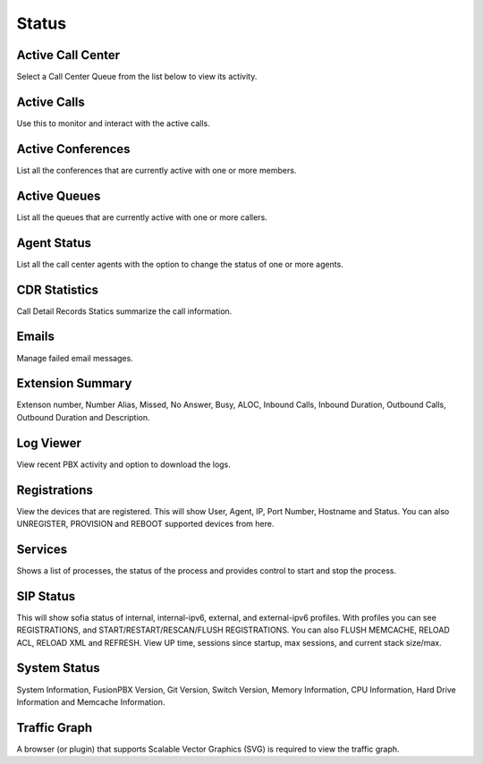 ******
Status
******

Active Call Center
------------------

Select a Call Center Queue from the list below to view its activity.

Active Calls
------------

Use this to monitor and interact with the active calls. 

Active Conferences
------------------

List all the conferences that are currently active with one or more members. 

Active Queues
-------------

List all the queues that are currently active with one or more callers. 

Agent Status
------------

List all the call center agents with the option to change the status of one or more agents.


CDR Statistics
--------------

Call Detail Records Statics summarize the call information.

Emails
------

Manage failed email messages.

Extension Summary
-----------------

Extenson number, Number Alias, Missed, No Answer, Busy, ALOC, Inbound Calls, Inbound Duration, Outbound Calls, Outbound Duration and Description.

Log Viewer
----------

View recent PBX activity and option to download the logs.

Registrations
-------------

View the devices that are registered. This will show User, Agent, IP, Port Number, Hostname and Status.  You can also UNREGISTER, PROVISION and REBOOT supported devices from here. 

Services
--------

Shows a list of processes, the status of the process and provides control to start and stop the process. 

SIP Status
----------

This will show sofia status of internal, internal-ipv6, external, and external-ipv6 profiles.  With profiles you can see REGISTRATIONS, and START/RESTART/RESCAN/FLUSH REGISTRATIONS.  You can also FLUSH MEMCACHE, RELOAD ACL, RELOAD XML and REFRESH. View UP time, sessions since startup, max sessions, and current stack size/max. 

System Status
-------------

System Information, FusionPBX Version, Git Version, Switch Version, Memory Information, CPU Information, Hard Drive Information and Memcache Information.  

Traffic Graph
-------------

A browser (or plugin) that supports Scalable Vector Graphics (SVG) is required to view the traffic graph. 

